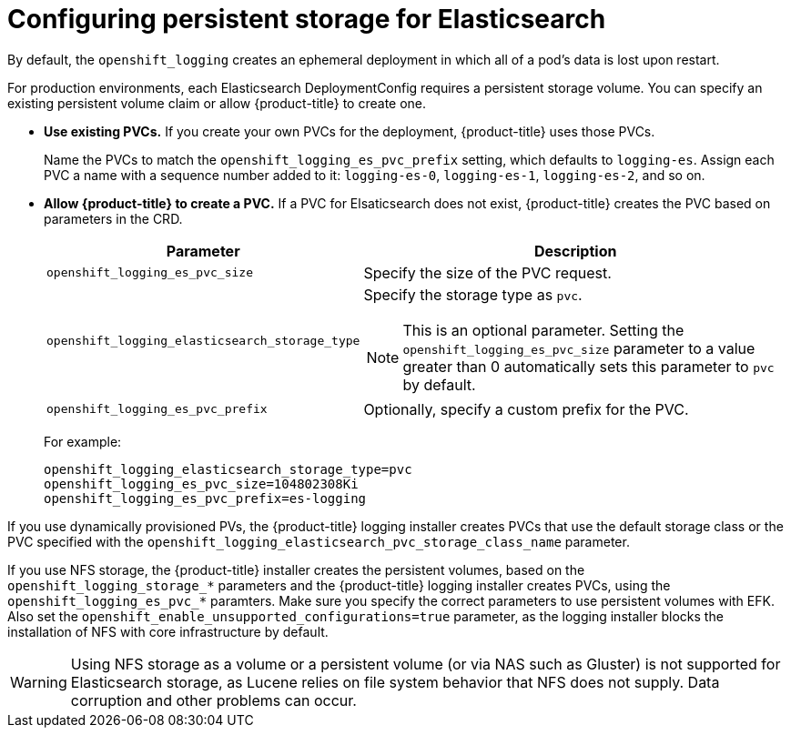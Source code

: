 // Module included in the following assemblies:
//
// * logging/efk-logging-elasticsearch.adoc

[id='efk-logging-elasticsearch-persistent-storage-about_{context}']
= Configuring persistent storage for Elasticsearch

By default, the `openshift_logging` creates an ephemeral
deployment in which all of a pod's data is lost upon restart. 

For production environments, each Elasticsearch DeploymentConfig requires a persistent storage volume. You can specify an existing persistent
volume claim or allow {product-title} to create one. 

* *Use existing PVCs.* If you create your own PVCs for the deployment, {product-title} uses those PVCs. 
+
Name the PVCs to match the `openshift_logging_es_pvc_prefix` setting, which defaults to
`logging-es`. Assign each PVC a name with a sequence number added to it: `logging-es-0`,
`logging-es-1`, `logging-es-2`, and so on. 

* *Allow {product-title} to create a PVC.* If a PVC for Elsaticsearch does not exist, {product-title} creates the PVC based on parameters 
in the CRD. 
+
[cols="3,7",options="header"]
|===
|Parameter
|Description

|`openshift_logging_es_pvc_size`
| Specify the size of the PVC request.

|`openshift_logging_elasticsearch_storage_type`
a|Specify the storage type as `pvc`. 
[NOTE]
====
This is an optional parameter. Setting the `openshift_logging_es_pvc_size` parameter to a value greater than 0 automatically sets this parameter to `pvc` by default. 
====

|`openshift_logging_es_pvc_prefix`
|Optionally, specify a custom prefix for the PVC.
|===
+
For example:
+
[source,bash]
----
openshift_logging_elasticsearch_storage_type=pvc 
openshift_logging_es_pvc_size=104802308Ki 
openshift_logging_es_pvc_prefix=es-logging
----

If you use dynamically provisioned PVs, the {product-title} logging installer creates PVCs 
that use the default storage class or the PVC specified with the `openshift_logging_elasticsearch_pvc_storage_class_name` parameter.

If you use NFS storage, the {product-title} installer creates the persistent volumes, based on the `openshift_logging_storage_*` parameters 
and the {product-title} logging installer creates PVCs, using the `openshift_logging_es_pvc_*` paramters.
Make sure you specify the correct parameters to use persistent volumes with EFK.
Also set the `openshift_enable_unsupported_configurations=true` parameter, 
as the logging installer blocks the installation of NFS with core infrastructure by default.

[WARNING]
====
Using NFS storage as a volume or a persistent volume (or via NAS such as
Gluster) is not supported for Elasticsearch storage, as Lucene relies on file
system behavior that NFS does not supply. Data corruption and other problems can
occur. 
====

